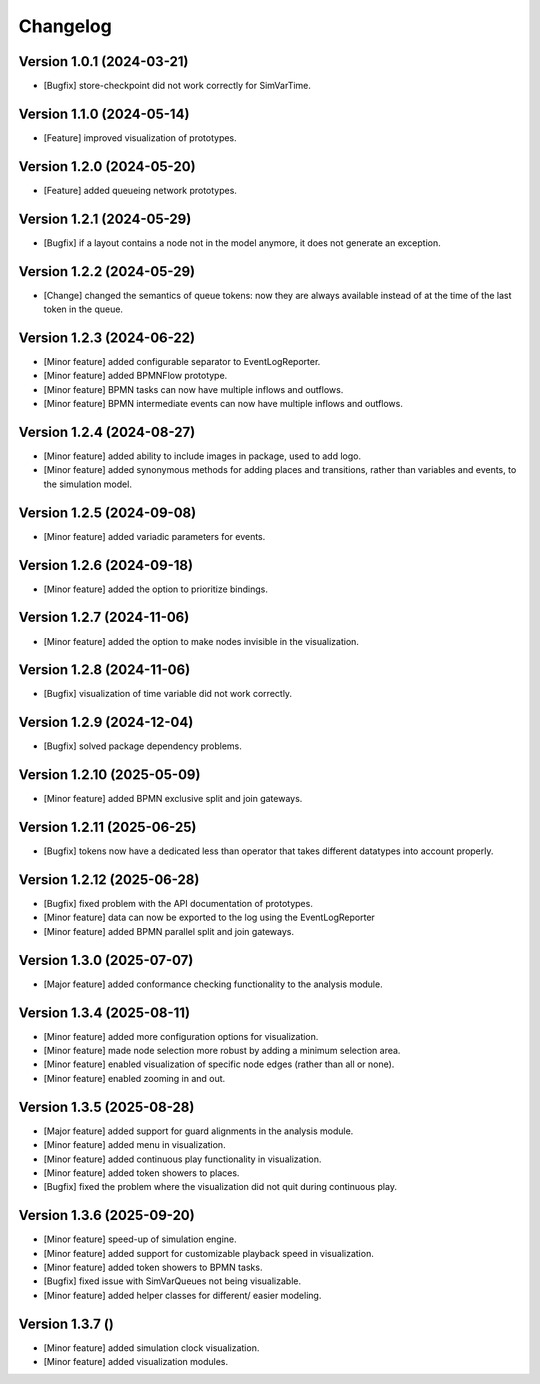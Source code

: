 Changelog
=========

Version 1.0.1 (2024-03-21)
---------------------------

- [Bugfix] store-checkpoint did not work correctly for SimVarTime.

Version 1.1.0 (2024-05-14)
---------------------------

- [Feature] improved visualization of prototypes.

Version 1.2.0 (2024-05-20)
---------------------------

- [Feature] added queueing network prototypes.

Version 1.2.1 (2024-05-29)
---------------------------

- [Bugfix] if a layout contains a node not in the model anymore, it does not generate an exception.

Version 1.2.2 (2024-05-29)
---------------------------

- [Change] changed the semantics of queue tokens: now they are always available instead of at the time of the last token in the queue.

Version 1.2.3 (2024-06-22)
---------------------------

- [Minor feature] added configurable separator to EventLogReporter.
- [Minor feature] added BPMNFlow prototype.
- [Minor feature] BPMN tasks can now have multiple inflows and outflows.
- [Minor feature] BPMN intermediate events can now have multiple inflows and outflows.

Version 1.2.4 (2024-08-27)
--------------------------

- [Minor feature] added ability to include images in package, used to add logo.
- [Minor feature] added synonymous methods for adding places and transitions, rather than variables and events, to the simulation model.

Version 1.2.5 (2024-09-08)
--------------------------

- [Minor feature] added variadic parameters for events.

Version 1.2.6 (2024-09-18)
--------------------------

- [Minor feature] added the option to prioritize bindings.

Version 1.2.7 (2024-11-06)
--------------------------

- [Minor feature] added the option to make nodes invisible in the visualization.

Version 1.2.8 (2024-11-06)
--------------------------

- [Bugfix] visualization of time variable did not work correctly.

Version 1.2.9 (2024-12-04)
--------------------------

- [Bugfix] solved package dependency problems.

Version 1.2.10 (2025-05-09)
--------------------------

- [Minor feature] added BPMN exclusive split and join gateways.

Version 1.2.11 (2025-06-25)
--------------------------

- [Bugfix] tokens now have a dedicated less than operator that takes different datatypes into account properly.

Version 1.2.12 (2025-06-28)
---------------------------

- [Bugfix] fixed problem with the API documentation of prototypes.
- [Minor feature] data can now be exported to the log using the EventLogReporter
- [Minor feature] added BPMN parallel split and join gateways.

Version 1.3.0 (2025-07-07)
---------------------------

- [Major feature] added conformance checking functionality to the analysis module.

Version 1.3.4 (2025-08-11)
---------------------------

- [Minor feature] added more configuration options for visualization.
- [Minor feature] made node selection more robust by adding a minimum selection area.
- [Minor feature] enabled visualization of specific node edges (rather than all or none).
- [Minor feature] enabled zooming in and out.

Version 1.3.5 (2025-08-28)
---------------------------

- [Major feature] added support for guard alignments in the analysis module.
- [Minor feature] added menu in visualization.
- [Minor feature] added continuous play functionality in visualization.
- [Minor feature] added token showers to places.
- [Bugfix] fixed the problem where the visualization did not quit during continuous play.

Version 1.3.6 (2025-09-20)
---------------------------

- [Minor feature] speed-up of simulation engine.
- [Minor feature] added support for customizable playback speed in visualization.
- [Minor feature] added token showers to BPMN tasks.
- [Bugfix] fixed issue with SimVarQueues not being visualizable.
- [Minor feature] added helper classes for different/ easier modeling.

Version 1.3.7 ()
---------------------------

- [Minor feature] added simulation clock visualization.
- [Minor feature] added visualization modules.